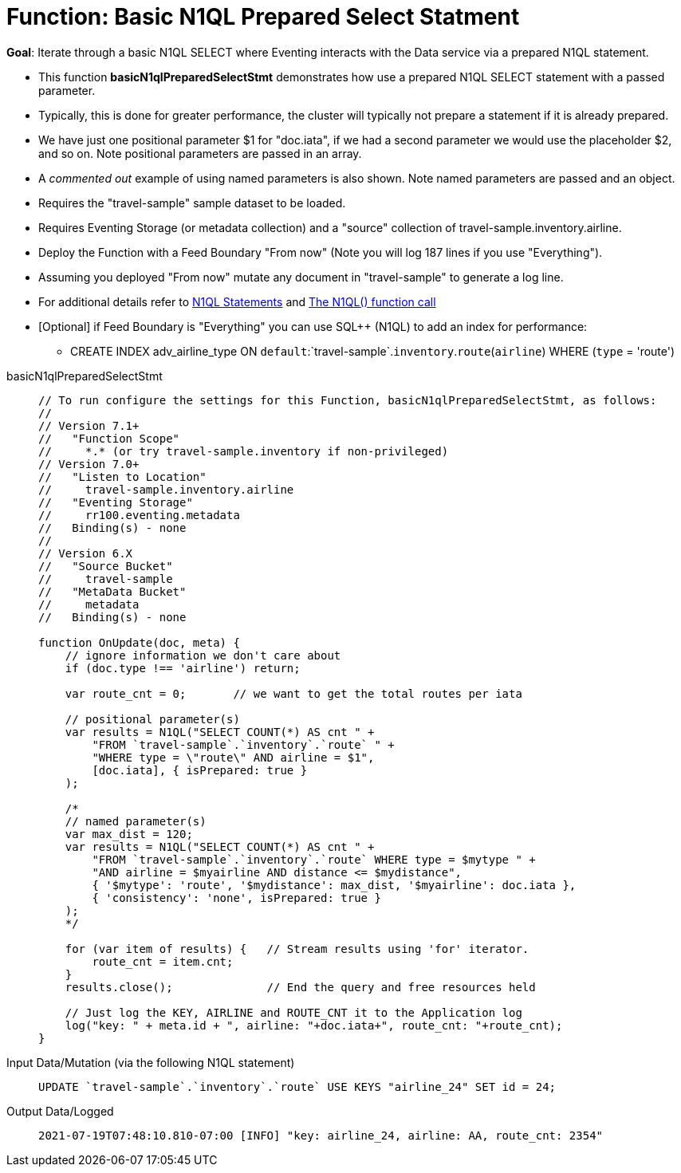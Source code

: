 = Function: Basic N1QL Prepared Select Statment
:description: pass:q[Iterate through a basic N1QL SELECT where Eventing interacts with the Data service via a prepared N1QL statement.]
:page-edition: Enterprise Edition
:tabs:

*Goal*: {description}

* This function *basicN1qlPreparedSelectStmt* demonstrates how use a prepared N1QL SELECT statement with a passed parameter. 
* Typically, this is done for greater performance, the cluster will typically not prepare a statement if it is already prepared.
* We have just one positional parameter $1 for "doc.iata", if we had a second parameter we would use 
the placeholder $2, and so on. Note positional parameters are passed in an array.
* A _commented out_ example of using named parameters is also shown. Note named parameters are passed and an object.
* Requires the "travel-sample" sample dataset to be loaded.
* Requires Eventing Storage (or metadata collection) and a "source" collection of travel-sample.inventory.airline.
* Deploy the Function with a Feed Boundary "From now" (Note you will log 187 lines if you use "Everything").
* Assuming you deployed "From now" mutate any document in "travel-sample" to generate a log line.
* For additional details refer to xref:eventing-language-constructs.adoc#added-lang-features[N1QL Statements] and
xref:eventing-language-constructs.adoc#n1ql_call[The N1QL() function call]
* [Optional] if Feed Boundary is "Everything" you can use SQL++ (N1QL) to add an index for performance:
** CREATE INDEX adv_airline_type ON `default`:`travel-sample`.`inventory`.`route`(`airline`) WHERE (`type` = 'route')

[{tabs}] 
====
basicN1qlPreparedSelectStmt::
+
--
[source,javascript]
----
// To run configure the settings for this Function, basicN1qlPreparedSelectStmt, as follows:
//
// Version 7.1+
//   "Function Scope"
//     *.* (or try travel-sample.inventory if non-privileged)
// Version 7.0+
//   "Listen to Location"
//     travel-sample.inventory.airline
//   "Eventing Storage"
//     rr100.eventing.metadata
//   Binding(s) - none
//
// Version 6.X
//   "Source Bucket"
//     travel-sample
//   "MetaData Bucket"
//     metadata
//   Binding(s) - none

function OnUpdate(doc, meta) {
    // ignore information we don't care about
    if (doc.type !== 'airline') return;
    
    var route_cnt = 0;       // we want to get the total routes per iata
    
    // positional parameter(s)
    var results = N1QL("SELECT COUNT(*) AS cnt " +
        "FROM `travel-sample`.`inventory`.`route` " +
        "WHERE type = \"route\" AND airline = $1",
        [doc.iata], { isPrepared: true }
    );      
      
    /*    
    // named parameter(s)
    var max_dist = 120;
    var results = N1QL("SELECT COUNT(*) AS cnt " +
        "FROM `travel-sample`.`inventory`.`route` WHERE type = $mytype " +
        "AND airline = $myairline AND distance <= $mydistance",
        { '$mytype': 'route', '$mydistance': max_dist, '$myairline': doc.iata },         
        { 'consistency': 'none', isPrepared: true }
    );
    */
        
    for (var item of results) {   // Stream results using 'for' iterator.
        route_cnt = item.cnt;
    }
    results.close();              // End the query and free resources held
    
    // Just log the KEY, AIRLINE and ROUTE_CNT it to the Application log
    log("key: " + meta.id + ", airline: "+doc.iata+", route_cnt: "+route_cnt);
}
----
--

Input Data/Mutation (via the following N1QL statement)::
+
--
[source,N1QL]
----
UPDATE `travel-sample`.`inventory`.`route` USE KEYS "airline_24" SET id = 24;
----
--

Output Data/Logged::
+ 
-- 
[source,json]
----
2021-07-19T07:48:10.810-07:00 [INFO] "key: airline_24, airline: AA, route_cnt: 2354" 
----
--
====

